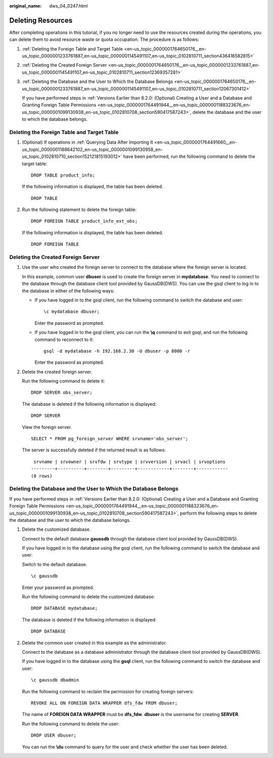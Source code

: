 :original_name: dws_04_0247.html

.. _dws_04_0247:

Deleting Resources
==================

After completing operations in this tutorial, if you no longer need to use the resources created during the operations, you can delete them to avoid resource waste or quota occupation. The procedure is as follows:

#. :ref:`Deleting the Foreign Table and Target Table <en-us_topic_0000001764650176__en-us_topic_0000001233761887_en-us_topic_0000001145491107_en-us_topic_0102810711_section436416582815>`

#. :ref:`Deleting the Created Foreign Server <en-us_topic_0000001764650176__en-us_topic_0000001233761887_en-us_topic_0000001145491107_en-us_topic_0102810711_section12369357281>`

#. :ref:`Deleting the Database and the User to Which the Database Belongs <en-us_topic_0000001764650176__en-us_topic_0000001233761887_en-us_topic_0000001145491107_en-us_topic_0102810711_section12067301412>`

   If you have performed steps in :ref:`Versions Earlier than 8.2.0: (Optional) Creating a User and a Database and Granting Foreign Table Permissions <en-us_topic_0000001764491944__en-us_topic_0000001188323676_en-us_topic_0000001099130938_en-us_topic_0102810708_section590417587243>`, delete the database and the user to which the database belongs.

.. _en-us_topic_0000001764650176__en-us_topic_0000001233761887_en-us_topic_0000001145491107_en-us_topic_0102810711_section436416582815:

Deleting the Foreign Table and Target Table
-------------------------------------------

#. (Optional) If operations in :ref:`Querying Data After Importing It <en-us_topic_0000001764491660__en-us_topic_0000001188642102_en-us_topic_0000001099130958_en-us_topic_0102810710_section152121815193012>` have been performed, run the following command to delete the target table:

   ::

      DROP TABLE product_info;

   If the following information is displayed, the table has been deleted.

   ::

      DROP TABLE

#. Run the following statement to delete the foreign table:

   ::

      DROP FOREIGN TABLE product_info_ext_obs;

   If the following information is displayed, the table has been deleted.

   ::

      DROP FOREIGN TABLE

.. _en-us_topic_0000001764650176__en-us_topic_0000001233761887_en-us_topic_0000001145491107_en-us_topic_0102810711_section12369357281:

Deleting the Created Foreign Server
-----------------------------------

#. Use the user who created the foreign server to connect to the database where the foreign server is located.

   In this example, common user **dbuser** is used to create the foreign server in **mydatabase**. You need to connect to the database through the database client tool provided by GaussDB(DWS). You can use the gsql client to log in to the database in either of the following ways:

   -  If you have logged in to the gsql client, run the following command to switch the database and user:

      ::

         \c mydatabase dbuser;

      Enter the password as prompted.

   -  If you have logged in to the gsql client, you can run the **\\q** command to exit gsql, and run the following command to reconnect to it:

      ::

         gsql -d mydatabase -h 192.168.2.30 -U dbuser -p 8000 -r

      Enter the password as prompted.

#. Delete the created foreign server.

   Run the following command to delete it:

   ::

      DROP SERVER obs_server;

   The database is deleted if the following information is displayed:

   ::

      DROP SERVER

   View the foreign server.

   ::

      SELECT * FROM pg_foreign_server WHERE srvname='obs_server';

   The server is successfully deleted if the returned result is as follows:

   ::

       srvname | srvowner | srvfdw | srvtype | srvversion | srvacl | srvoptions
      ---------+----------+--------+---------+------------+--------+------------
      (0 rows)

.. _en-us_topic_0000001764650176__en-us_topic_0000001233761887_en-us_topic_0000001145491107_en-us_topic_0102810711_section12067301412:

Deleting the Database and the User to Which the Database Belongs
----------------------------------------------------------------

If you have performed steps in :ref:`Versions Earlier than 8.2.0: (Optional) Creating a User and a Database and Granting Foreign Table Permissions <en-us_topic_0000001764491944__en-us_topic_0000001188323676_en-us_topic_0000001099130938_en-us_topic_0102810708_section590417587243>`, perform the following steps to delete the database and the user to which the database belongs.

#. Delete the customized database.

   Connect to the default database **gaussdb** through the database client tool provided by GaussDB(DWS).

   If you have logged in to the database using the gsql client, run the following command to switch the database and user:

   Switch to the default database.

   ::

      \c gaussdb

   Enter your password as prompted.

   Run the following command to delete the customized database:

   ::

      DROP DATABASE mydatabase;

   The database is deleted if the following information is displayed:

   ::

      DROP DATABASE

#. Delete the common user created in this example as the administrator.

   Connect to the database as a database administrator through the database client tool provided by GaussDB(DWS).

   If you have logged in to the database using the **gsql** client, run the following command to switch the database and user:

   ::

      \c gaussdb dbadmin

   Run the following command to reclaim the permission for creating foreign servers:

   ::

      REVOKE ALL ON FOREIGN DATA WRAPPER dfs_fdw FROM dbuser;

   The name of **FOREIGN DATA WRAPPER** must be **dfs_fdw**. **dbuser** is the username for creating **SERVER**.

   Run the following command to delete the user:

   ::

      DROP USER dbuser;

   You can run the **\\du** command to query for the user and check whether the user has been deleted.
